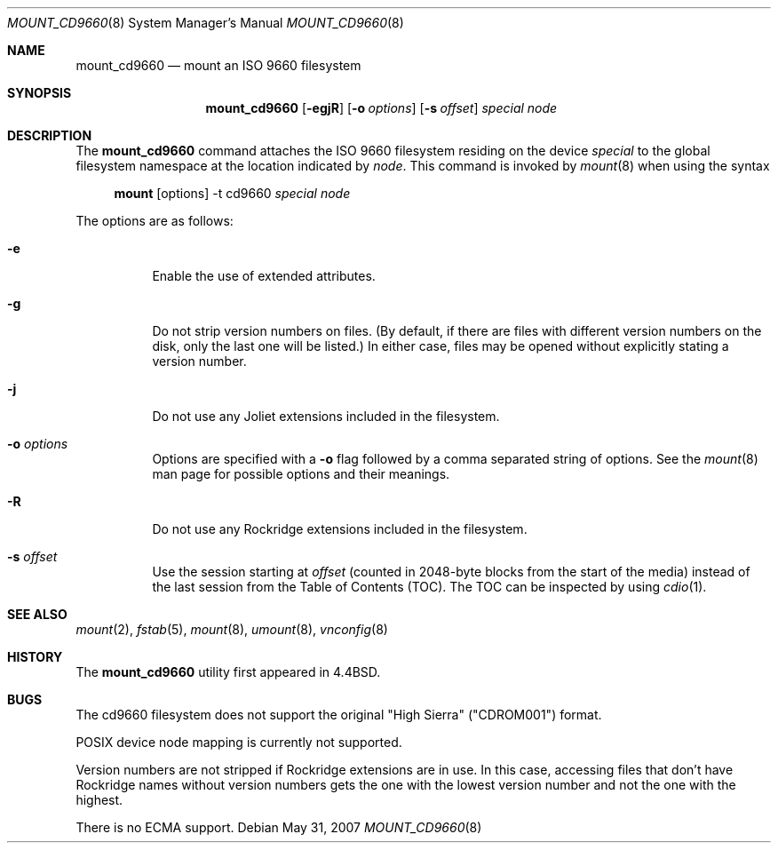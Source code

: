 .\"	$OpenBSD: mount_cd9660.8,v 1.22 2007/05/31 19:19:45 jmc Exp $
.\"	$NetBSD: mount_cd9660.8,v 1.3 1995/04/23 10:33:13 cgd Exp $
.\"
.\" Copyright (c) 1993, 1994
.\"     The Regents of the University of California.  All rights reserved.
.\"
.\" This code is derived from software donated to Berkeley by
.\" Christopher G. Demetriou.
.\"
.\" Redistribution and use in source and binary forms, with or without
.\" modification, are permitted provided that the following conditions
.\" are met:
.\" 1. Redistributions of source code must retain the above copyright
.\"    notice, this list of conditions and the following disclaimer.
.\" 2. Redistributions in binary form must reproduce the above copyright
.\"    notice, this list of conditions and the following disclaimer in the
.\"    documentation and/or other materials provided with the distribution.
.\" 3. Neither the name of the University nor the names of its contributors
.\"    may be used to endorse or promote products derived from this software
.\"    without specific prior written permission.
.\"
.\" THIS SOFTWARE IS PROVIDED BY THE REGENTS AND CONTRIBUTORS ``AS IS'' AND
.\" ANY EXPRESS OR IMPLIED WARRANTIES, INCLUDING, BUT NOT LIMITED TO, THE
.\" IMPLIED WARRANTIES OF MERCHANTABILITY AND FITNESS FOR A PARTICULAR PURPOSE
.\" ARE DISCLAIMED.  IN NO EVENT SHALL THE REGENTS OR CONTRIBUTORS BE LIABLE
.\" FOR ANY DIRECT, INDIRECT, INCIDENTAL, SPECIAL, EXEMPLARY, OR CONSEQUENTIAL
.\" DAMAGES (INCLUDING, BUT NOT LIMITED TO, PROCUREMENT OF SUBSTITUTE GOODS
.\" OR SERVICES; LOSS OF USE, DATA, OR PROFITS; OR BUSINESS INTERRUPTION)
.\" HOWEVER CAUSED AND ON ANY THEORY OF LIABILITY, WHETHER IN CONTRACT, STRICT
.\" LIABILITY, OR TORT (INCLUDING NEGLIGENCE OR OTHERWISE) ARISING IN ANY WAY
.\" OUT OF THE USE OF THIS SOFTWARE, EVEN IF ADVISED OF THE POSSIBILITY OF
.\" SUCH DAMAGE.
.\"
.\"     @(#)mount_cd9660.8	8.3 (Berkeley) 3/27/94
.\"
.Dd $Mdocdate: May 31 2007 $
.Dt MOUNT_CD9660 8
.Os
.Sh NAME
.Nm mount_cd9660
.Nd mount an ISO 9660 filesystem
.Sh SYNOPSIS
.Nm mount_cd9660
.Op Fl egjR
.Op Fl o Ar options
.Op Fl s Ar offset
.Ar special node
.Sh DESCRIPTION
The
.Nm
command attaches the ISO 9660 filesystem residing on the device
.Ar special
to the global filesystem namespace at the location indicated by
.Ar node .
This command is invoked by
.Xr mount 8
when using the syntax
.Bd -ragged -offset 4n
.Nm mount Op options
-t cd9660
.Ar special Ar node
.Ed
.Pp
The options are as follows:
.Bl -tag -width Ds
.It Fl e
Enable the use of extended attributes.
.It Fl g
Do not strip version numbers on files.
(By default, if there are files with different version numbers on the disk,
only the last one will be listed.)
In either case, files may be opened without explicitly stating a
version number.
.It Fl j
Do not use any Joliet extensions included in the filesystem.
.It Fl o Ar options
Options are specified with a
.Fl o
flag followed by a comma separated string of options.
See the
.Xr mount 8
man page for possible options and their meanings.
.It Fl R
Do not use any Rockridge extensions included in the filesystem.
.It Fl s Ar offset
Use the session starting at
.Ar offset
(counted in 2048-byte blocks from the start of the media) instead of
the last session from the Table of Contents (TOC).
The TOC can be inspected by using
.Xr cdio 1 .
.El
.Sh SEE ALSO
.Xr mount 2 ,
.Xr fstab 5 ,
.Xr mount 8 ,
.Xr umount 8 ,
.Xr vnconfig 8
.Sh HISTORY
The
.Nm
utility first appeared in
.Bx 4.4 .
.Sh BUGS
The cd9660 filesystem does not support the original "High Sierra"
("CDROM001") format.
.Pp
POSIX device node mapping is currently not supported.
.Pp
Version numbers are not stripped if Rockridge extensions are in use.
In this case, accessing files that don't have Rockridge names without
version numbers gets the one with the lowest version number and not
the one with the highest.
.Pp
There is no ECMA support.
